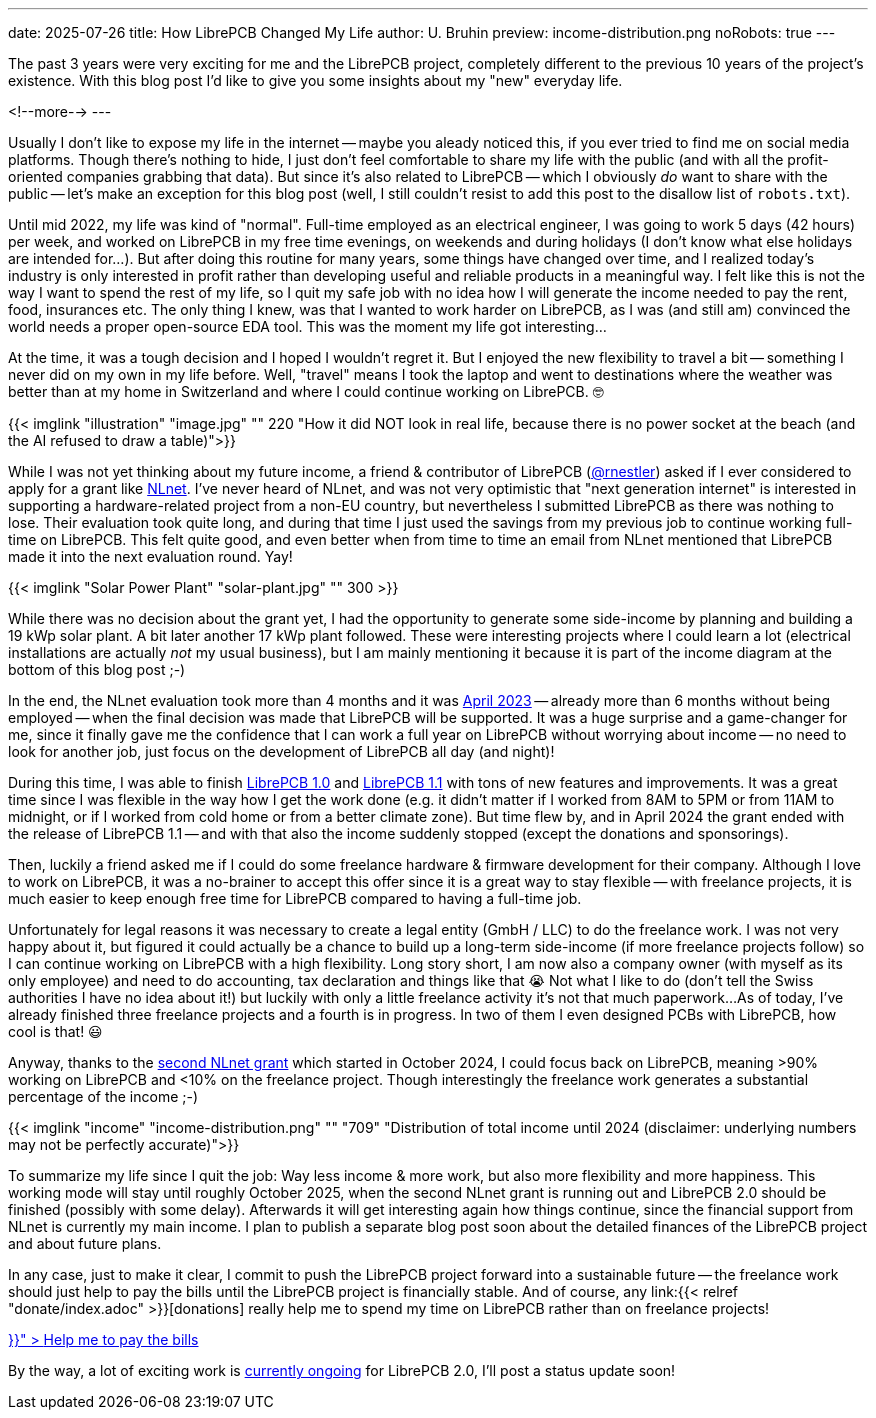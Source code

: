 ---
date: 2025-07-26
title: How LibrePCB Changed My Life
author: U. Bruhin
preview: income-distribution.png
noRobots: true
---

The past 3 years were very exciting for me and the LibrePCB project, completely
different to the previous 10 years of the project's existence. With this
blog post I'd like to give you some insights about my "new" everyday life.

<!--more-->
---

Usually I don't like to expose my life in the internet -- maybe you aleady
noticed this, if you ever tried to find me on social media platforms. Though
there's nothing to hide, I just don't feel comfortable to share my
life with the public (and with all the profit-oriented companies grabbing
that data). But since it's also related to LibrePCB -- which I obviously
_do_ want to share with the public -- let's make an exception for this blog
post (well, I still couldn't resist to add this post to the disallow list
of `robots.txt`).

Until mid 2022, my life was kind of "normal". Full-time employed as an
electrical engineer, I was going to work 5 days (42 hours) per week, and
worked on LibrePCB in my free time evenings, on weekends and during holidays
(I don't know what else holidays are intended for...). But after doing this
routine for many years, some things have changed over time, and I realized
today's industry is only interested in profit rather than developing
useful and reliable products in a meaningful way. I felt like this is not the
way I want to spend the rest of my life, so I quit my safe job with no idea how I
will generate the income needed to pay the rent, food, insurances etc. The
only thing I knew, was that I wanted to work harder on LibrePCB, as I was (and
still am) convinced the world needs a proper open-source EDA tool. This was
the moment my life got interesting...

At the time, it was a tough decision and I hoped I wouldn't regret it. But I
enjoyed the new flexibility to travel a bit -- something I never did
on my own in my life before. Well, "travel" means I took the laptop and went to
destinations where the weather was better than at my home in Switzerland and
where I could continue working on LibrePCB. 🤓

[.imageblock.rounded]
{{< imglink "illustration" "image.jpg" "" 220 "How it did NOT look in real life, because there is no power socket at the beach (and the AI refused to draw a table)">}}

While I was not yet thinking about my future income, a friend & contributor of LibrePCB
(https://github.com/rnestler[@rnestler]) asked if I ever considered to apply
for a grant like https://nlnet.nl/[NLnet]. I've never heard of NLnet, and was
not very optimistic that "next generation internet" is interested in supporting
a hardware-related project from a non-EU country, but nevertheless I submitted
LibrePCB as there was nothing to lose. Their evaluation took quite long,
and during that time I just used the savings from my previous job to
continue working full-time on LibrePCB. This felt quite good, and even
better when from time to time an email from NLnet mentioned that LibrePCB
made it into the next evaluation round. Yay!

[.imageblock.rounded.right.ms-3]
{{< imglink "Solar Power Plant" "solar-plant.jpg" "" 300 >}}

While there was no decision about the grant yet, I had the opportunity to
generate some side-income by planning and building a 19 kWp solar plant.
A bit later another 17 kWp plant followed. These were interesting projects where
I could learn a lot (electrical installations are actually _not_ my usual business),
but I am mainly mentioning it because it is part of the income diagram at the
bottom of this blog post ;-)

In the end, the NLnet evaluation took more than 4 months and it was
http://localhost:1313/blog/2023-04-13_ngi0_grant/[April 2023] -- already more
than 6 months without being employed -- when
the final decision was made that LibrePCB will be supported. It was a huge
surprise and a game-changer for me, since it finally gave me the confidence
that I can work a full year on LibrePCB without worrying about income -- no
need to look for another job, just focus on the development of LibrePCB all
day (and night)!

During this time, I was able to finish
http://localhost:1313/blog/2023-09-24_release_1.0.0/[LibrePCB 1.0]
and http://localhost:1313/blog/2024-04-03_release_1.1.0/[LibrePCB 1.1] with
tons of new features and improvements. It was a great time since I was
flexible in the way how I get the work done (e.g. it didn't matter if I worked
from 8AM to 5PM or from 11AM to midnight, or if I worked from cold home or from
a better climate zone). But time flew by, and in April 2024 the
grant ended with the release of LibrePCB 1.1 -- and with that also the income
suddenly stopped (except the donations and sponsorings).

Then, luckily a friend asked me if I could do some freelance hardware & firmware
development for their company. Although I love to work on LibrePCB, it was
a no-brainer to accept this offer since it is a great way to stay flexible --
with freelance projects, it is much easier to keep enough free time for
LibrePCB compared to having a full-time job.

Unfortunately for legal reasons it was necessary to create a legal entity
(GmbH / LLC) to do the freelance work. I was not very happy about it, but
figured it could actually be a chance to build up a long-term side-income
(if more freelance projects follow) so I can continue working on LibrePCB
with a high flexibility. Long story short, I am now also a company owner
(with myself as its only employee) and need to do accounting, tax declaration
and things like that 😭 Not what I like to do (don't tell the Swiss
authorities I have no idea about it!) but luckily with only a little freelance
activity it's not that much paperwork...
As of today, I've already finished three freelance projects and a fourth is in progress.
In two of them I even designed PCBs with LibrePCB, how cool is that! 😃

Anyway, thanks to the
http://localhost:1313/blog/2024-10-17_roadmap_2.0/[second NLnet grant] which
started in October 2024, I could focus back on LibrePCB, meaning >90%
working on LibrePCB and <10% on the freelance project. Though interestingly
the freelance work generates a substantial percentage of the income ;-)

[.imageblock]
{{< imglink "income" "income-distribution.png" "" "709" "Distribution of total income until 2024 (disclaimer: underlying numbers may not be perfectly accurate)">}}

To summarize my life since I quit the job: Way less income & more work,
but also more flexibility and more happiness. This working mode will stay
until roughly October 2025, when the second NLnet grant is running out and
LibrePCB 2.0 should be finished (possibly with some delay). Afterwards it will
get interesting again how things continue, since the financial support from
NLnet is currently my main income. I plan to publish a separate blog post
soon about the detailed finances of the LibrePCB project and about future plans.

In any case, just to make it clear, I commit to push the LibrePCB project forward
into a sustainable future -- the freelance work should just help to pay the
bills until the LibrePCB project is financially stable. And of course, any
link:{{< relref "donate/index.adoc" >}}[donations] really help me to spend
my time on LibrePCB rather than on freelance projects!

++++
<div class="text-center my-3">
  <a class="btn btn-warning" role="button" href="{{< relref "donate/index.adoc" >}}" >
    <i class="fa-solid fa-heart"></i>
    Help me to pay the bills
  </a>
</div>
++++

By the way, a lot of exciting work is
https://github.com/LibrePCB/LibrePCB/issues/1494[currently ongoing] for
LibrePCB 2.0, I'll post a status update soon!
